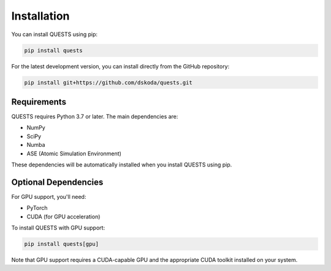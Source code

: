 Installation
============

You can install QUESTS using pip:

.. code-block:: bash

    pip install quests

For the latest development version, you can install directly from the GitHub repository:

.. code-block:: bash

    pip install git+https://github.com/dskoda/quests.git

Requirements
------------

QUESTS requires Python 3.7 or later. The main dependencies are:

- NumPy
- SciPy
- Numba
- ASE (Atomic Simulation Environment)

These dependencies will be automatically installed when you install QUESTS using pip.

Optional Dependencies
---------------------

For GPU support, you'll need:

- PyTorch
- CUDA (for GPU acceleration)

To install QUESTS with GPU support:

.. code-block:: bash

    pip install quests[gpu]

Note that GPU support requires a CUDA-capable GPU and the appropriate CUDA toolkit installed on your system.

